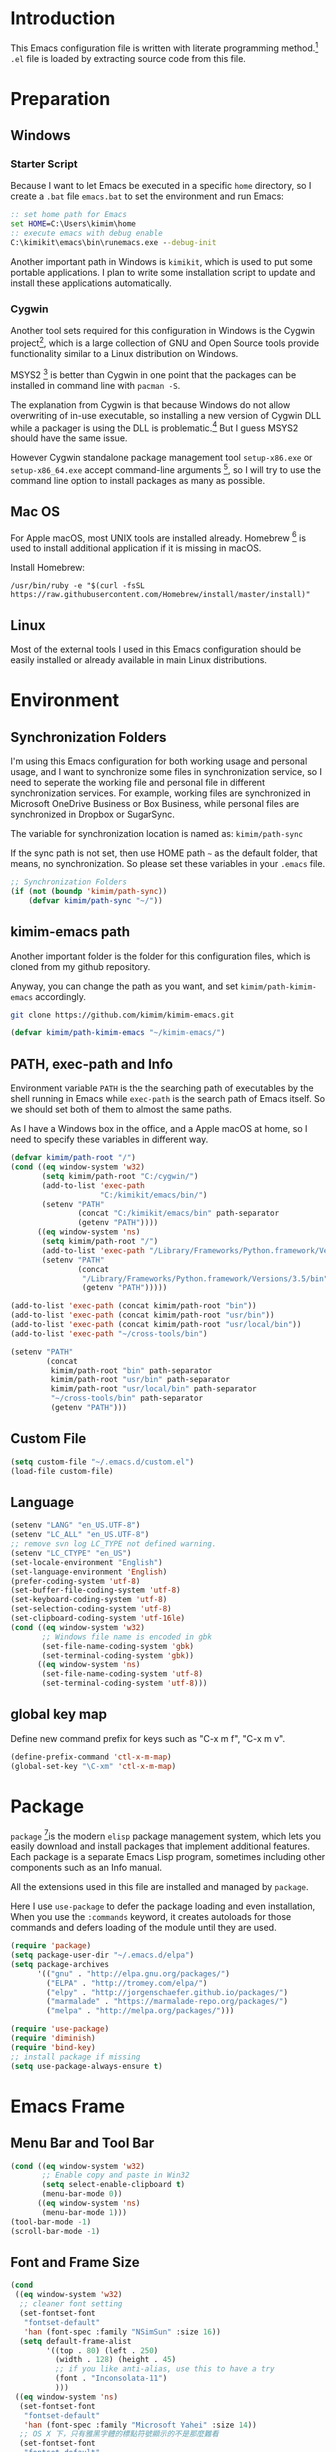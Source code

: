 * Introduction

This Emacs configuration file is written with literate programming method.[fn:1]
=.el= file is loaded by extracting source code from this file.

* Preparation
** Windows
*** Starter Script

Because I want to let Emacs be executed in a specific =home= directory, so I
create a =.bat= file =emacs.bat= to set the environment and run Emacs:

#+BEGIN_SRC bat
  :: set home path for Emacs
  set HOME=C:\Users\kimim\home
  :: execute emacs with debug enable
  C:\kimikit\emacs\bin\runemacs.exe --debug-init
#+END_SRC

Another important path in Windows is =kimikit=, which is used to put some
portable applications. I plan to write some installation script to update and
install these applications automatically.

*** Cygwin

Another tool sets required for this configuration in Windows is the Cygwin
project[fn:2], which is a large collection of GNU and Open Source tools provide
functionality similar to a Linux distribution on Windows.

MSYS2 [fn:3] is better than Cygwin in one point that the packages can be
installed in command line with =pacman -S=.

The explanation from Cygwin is that because Windows do not allow overwriting of
in-use executable, so installing a new version of Cygwin DLL while a packager is
using the DLL is problematic.[fn:4] But I guess MSYS2 should have the same
issue.

However Cygwin standalone package management tool =setup-x86.exe= or
=setup-x86_64.exe= accept command-line arguments [fn:5], so I will try to use
the command line option to install packages as many as possible.

** Mac OS

For Apple macOS, most UNIX tools are installed already. Homebrew [fn:6] is used
to install additional application if it is missing in macOS.

Install Homebrew:

#+BEGIN_SRC shell
/usr/bin/ruby -e "$(curl -fsSL https://raw.githubusercontent.com/Homebrew/install/master/install)"
#+END_SRC

** Linux

Most of the external tools I used in this Emacs configuration should be easily
installed or already available in main Linux distributions.
* Environment
** Synchronization Folders

I'm using this Emacs configuration for both working usage and personal usage,
and I want to synchronize some files in synchronization service, so I need to
seperate the working file and personal file in different synchronization
services. For example, working files are synchronized in Microsoft OneDrive
Business or Box Business, while personal files are synchronized in Dropbox or
SugarSync.

The variable for synchronization location is named as:
=kimim/path-sync=

If the sync path is not set, then use HOME path =~= as the default folder, that
means, no synchronization. So please set these variables in your =.emacs= file.

#+BEGIN_SRC emacs-lisp
  ;; Synchronization Folders
  (if (not (boundp 'kimim/path-sync))
      (defvar kimim/path-sync "~/"))
#+END_SRC

** kimim-emacs path

Another important folder is the folder for this configuration files, which is
cloned from my github repository.

Anyway, you can change the path as you want, and set =kimim/path-kimim-emacs=
accordingly.

#+BEGIN_SRC sh
git clone https://github.com/kimim/kimim-emacs.git
#+END_SRC

#+BEGIN_SRC emacs-lisp
  (defvar kimim/path-kimim-emacs "~/kimim-emacs/")
#+END_SRC

** PATH, exec-path and Info

Environment variable =PATH= is the the searching path of executables by the
shell running in Emacs while =exec-path= is the search path of Emacs itself. So
we should set both of them to almost the same paths.

As I have a Windows box in the office, and a Apple macOS at home, so I need to
specify these variables in different way.

#+BEGIN_SRC emacs-lisp
  (defvar kimim/path-root "/")
  (cond ((eq window-system 'w32)
         (setq kimim/path-root "C:/cygwin/")
         (add-to-list 'exec-path
                      "C:/kimikit/emacs/bin/")
         (setenv "PATH"
                 (concat "C:/kimikit/emacs/bin" path-separator
                 (getenv "PATH"))))
        ((eq window-system 'ns)
         (setq kimim/path-root "/")
         (add-to-list 'exec-path "/Library/Frameworks/Python.framework/Versions/3.5/bin")
         (setenv "PATH"
                 (concat
                  "/Library/Frameworks/Python.framework/Versions/3.5/bin" path-separator
                  (getenv "PATH")))))

  (add-to-list 'exec-path (concat kimim/path-root "bin"))
  (add-to-list 'exec-path (concat kimim/path-root "usr/bin"))
  (add-to-list 'exec-path (concat kimim/path-root "usr/local/bin"))
  (add-to-list 'exec-path "~/cross-tools/bin")

  (setenv "PATH"
          (concat
           kimim/path-root "bin" path-separator
           kimim/path-root "usr/bin" path-separator
           kimim/path-root "usr/local/bin" path-separator
           "~/cross-tools/bin" path-separator
           (getenv "PATH")))
#+END_SRC

** Custom File

#+BEGIN_SRC emacs-lisp
(setq custom-file "~/.emacs.d/custom.el")
(load-file custom-file)
#+END_SRC

** Language

#+BEGIN_SRC emacs-lisp
  (setenv "LANG" "en_US.UTF-8")
  (setenv "LC_ALL" "en_US.UTF-8")
  ;; remove svn log LC_TYPE not defined warning.
  (setenv "LC_CTYPE" "en_US")
  (set-locale-environment "English")
  (set-language-environment 'English)
  (prefer-coding-system 'utf-8)
  (set-buffer-file-coding-system 'utf-8)
  (set-keyboard-coding-system 'utf-8)
  (set-selection-coding-system 'utf-8)
  (set-clipboard-coding-system 'utf-16le)
  (cond ((eq window-system 'w32)
         ;; Windows file name is encoded in gbk
         (set-file-name-coding-system 'gbk)
         (set-terminal-coding-system 'gbk))
        ((eq window-system 'ns)
         (set-file-name-coding-system 'utf-8)
         (set-terminal-coding-system 'utf-8)))
#+END_SRC

** global key map

Define new command prefix for keys such as "C-x m f", "C-x m v".

#+BEGIN_SRC emacs-lisp
  (define-prefix-command 'ctl-x-m-map)
  (global-set-key "\C-xm" 'ctl-x-m-map)
#+END_SRC

* Package

=package= [fn:7]is the modern =elisp= package management system, which lets you
easily download and install packages that implement additional features. Each
package is a separate Emacs Lisp program, sometimes including other components
such as an Info manual.

All the extensions used in this file are installed and managed by =package=.

Here I use =use-package= to defer the package loading and even installation,
When you use the =:commands= keyword, it creates autoloads for those commands
and defers loading of the module until they are used.

#+BEGIN_SRC emacs-lisp
  (require 'package)
  (setq package-user-dir "~/.emacs.d/elpa")
  (setq package-archives
        '(("gnu" . "http://elpa.gnu.org/packages/")
          ("ELPA" . "http://tromey.com/elpa/")
          ("elpy" . "http://jorgenschaefer.github.io/packages/")
          ("marmalade" . "https://marmalade-repo.org/packages/")
          ("melpa" . "http://melpa.org/packages/")))

  (require 'use-package)
  (require 'diminish)
  (require 'bind-key)
  ;; install package if missing
  (setq use-package-always-ensure t)
#+END_SRC

* Emacs Frame
** Menu Bar and Tool Bar

#+BEGIN_SRC emacs-lisp
  (cond ((eq window-system 'w32)
         ;; Enable copy and paste in Win32
         (setq select-enable-clipboard t)
         (menu-bar-mode 0))
        ((eq window-system 'ns)
         (menu-bar-mode 1)))
  (tool-bar-mode -1)
  (scroll-bar-mode -1)
#+END_SRC

** Font and Frame Size
#+BEGIN_SRC emacs-lisp
  (cond
   ((eq window-system 'w32)
    ;; cleaner font setting
    (set-fontset-font
     "fontset-default"
     'han (font-spec :family "NSimSun" :size 16))
    (setq default-frame-alist
          '((top . 80) (left . 250)
            (width . 128) (height . 45)
            ;; if you like anti-alias, use this to have a try
            (font . "Inconsolata-11")
            )))
   ((eq window-system 'ns)
    (set-fontset-font
     "fontset-default"
     'han (font-spec :family "Microsoft Yahei" :size 14))
    ;; OS X 下，只有雅黑字體的標點符號顯示的不是那麼難看
    (set-fontset-font
     "fontset-default"
     'cjk-misc (font-spec :family "Microsoft Yahei" :size 14))
    (setq default-frame-alist
          '((top . 100) (left . 600)
            (width . 166) (height . 70)
            ;; (font . "Bitstream Vera Sans Mono-14")
            ))))
#+END_SRC

* Title and Header

#+BEGIN_SRC emacs-lisp
  (setq frame-title-format
        '("" invocation-name ": "
          (:eval (if (buffer-file-name)
                     (abbreviate-file-name (buffer-file-name))
                   "%b"))))

  (use-package path-headerline-mode
    :config
    ;; only display headerline for real files
    (defun kimim/ph--display-header (orig-fun &rest args)
      (if (buffer-file-name)
          (apply orig-fun args)
        (setq header-line-format nil)))
    (advice-add 'ph--display-header :around #'kimim/ph--display-header)
    ;; display file path in headerline
    ;; useful when in fullscreen mode
    (path-headerline-mode t))
#+END_SRC
* Mode Line
#+BEGIN_SRC emacs-lisp
  (column-number-mode 1)
  (setq display-time-24hr-format t)
  (setq display-time-day-and-date t)
  (setq display-time-interval 10)
  (display-time-mode t)
#+END_SRC
* Color Theme
#+BEGIN_SRC emacs-lisp
  (setq font-lock-maximum-decoration t)
  (setq font-lock-global-modes '(not shell-mode text-mode))
  (setq font-lock-verbose t)
  (global-font-lock-mode 1)
  (use-package color-theme-kimim
    :ensure nil
    :load-path "~/kimim-emacs/site-lisp/"
    :config
    (color-theme-kimim))
#+END_SRC
* Highlight
#+BEGIN_SRC emacs-lisp
  ;; highlight current line
  (global-hl-line-mode 1)

  ;; highlight current symbol
  (use-package auto-highlight-symbol
    :diminish auto-highlight-symbol-mode
    :bind ("C-x m e" . ahs-edit-mode)
    :config
    (global-auto-highlight-symbol-mode t))
#+END_SRC
* Other Visual Element
#+BEGIN_SRC emacs-lisp
  (setq inhibit-startup-message t)          ; 不顯示開始畫面
  (setq initial-scratch-message nil)        ; scratch 默認為空
  (setq visible-bell t)
  (setq ring-bell-function #'ignore)
  (fset 'yes-or-no-p 'y-or-n-p)
  (show-paren-mode 1)                       ; 高亮显示匹配的括号
  (blink-cursor-mode 0)                     ; 光标不闪烁
  (tooltip-mode nil)
#+END_SRC

* Info
#+BEGIN_SRC emacs-lisp
  (use-package info
    :config
    (add-to-list 'Info-additional-directory-list
                 (concat kimim/path-root "usr/share/info"))
    (add-to-list 'Info-additional-directory-list
                 (concat kimim/path-root "usr/local/share/info"))
    ;; additional info, collected from internet
    (add-to-list 'Info-additional-directory-list
                 "~/info"))
#+END_SRC
* Editing
** General
#+BEGIN_SRC emacs-lisp
  ;;========================================
  ;; Editor setting
  ;;========================================
  (setq inhibit-eol-conversion nil)       ; 不要轉換 end-of-line style
  ;; fill-column is a buffer-local variable, use setq-default to change it globally
  (setq-default fill-column 80)
  (drag-stuff-global-mode 1)              ; use Alt-up/down to drag line or region
  (delete-selection-mode 1)               ; 輸入的文字覆蓋選中的文字
  (setq kill-ring-max 200)                ; kill-ring 最多的记录个数
  (setq kill-whole-line t)                ; 在行首 C-k 时，同时删除该行。
  (setq require-final-newline t)          ; 存盘的时候，要求最后一个字符时换行符
  (setq-default tab-width 4)              ; 用 space 替换 tab，tab 长度为 4
  (setq tab-stop-list
        (number-sequence 4 120 4))        ; 每次 tab 空格數
  (setq track-eol t)                      ; 当光标在行尾上下移动的时候保持在行尾
  (diminish 'drag-stuff-mode)
  ;; 对于每个备份文件，保留最原始的两个版本和最新的五个版本。并且备份的时
  ;; 候，备份文件是复本，而不是原件。
  (setq backup-directory-alist '(("." . "~/Temp")))
  (setq version-control t)
  (setq kept-old-versions 10)
  (setq kept-new-versions 20)
  (setq delete-old-versions t)
  (setq backup-by-copying t)

  (setq auto-save-interval 50)
  (setq auto-save-timeout 60)
  (setq auto-save-default nil)           ; auto-save of every file-visiting buffer
  (setq auto-save-list-file-prefix "~/Temp/auto-saves-")
  (setq auto-save-file-name-transforms `((".*"  , "~/Temp/")))
  (setq create-lockfiles nil)
  (setq time-stamp-active t)
  (setq time-stamp-warn-inactive t)
  (setq time-stamp-format "%:y-%02m-%02d %3a %02H:%02M:%02S kimi")
  (add-hook 'write-file-hooks 'time-stamp); 自动更新 time-stamp

  (add-hook 'before-save-hook 'kimim/delete-trailing-whitespace)
        (defun kimim/save-buffer-advice (orig-fun &rest arg)
  (delete-trailing-whitespace)
  (apply orig-fun arg))


  (advice-add 'save-buffer :around #'kimim/save-buffer-advice)

  (setq ispell-program-name "aspell")
  (diminish 'visual-line-mode)
  (add-hook 'text-mode-hook
            (lambda ()
              (when (derived-mode-p 'org-mode 'markdown-mode 'text-mode)
                (flyspell-mode)
                (visual-line-mode))))
  (setq-default indent-tabs-mode nil)

  ;; 当有两个文件名相同的缓冲时，使用前缀的目录名做 buffer 名字
  (setq uniquify-buffer-name-style 'forward)

  ;; bookmark setting
  (setq bookmark-default-file "~/.emacs.d/emacs.bmk")
  ;; 当使用 M-x COMMAND 后，显示该 COMMAND 绑定的键 5 秒鐘時間
  (setq suggest-key-bindings 5)
  ;; 每当设置书签的时候都保存书签文件，否则只在你退出 Emacs 时保存
  (setq bookmark-save-flag 1)


  ;;========================================
  ;; Global Mode Settings
  ;;========================================
  (setq auto-mode-alist
        (append '(("\\.py\\'" . python-mode)
                  ("\\.css\\'" . css-mode)
                  ("\\.A\\w*\\'" . asm-mode)
                  ("\\.S\\'" . asm-mode)
                  ("\\.C\\w*\\'" . c-mode)
                  ("\\.md\\'" . markdown-mode)
                  ("\\.markdown\\'" . markdown-mode)
                  ("\\.svg\\'" . html-mode)
                  ("\\.pas\\'" . delphi-mode)
                  ("\\.txt\\'" . org-mode)
                  )
                auto-mode-alist))


  ;;========================================
  ;; Load other configuration files
  ;;========================================

  (require 'saveplace)
  (setq-default save-place t)
  (setq save-place-file (expand-file-name "saveplace" "~"))

  ;;  (use-package volatile-highlights
  ;;    :config
  ;;    (volatile-highlights-mode t)
  ;;    :diminish volatile-highlights-mode)
#+END_SRC
** pangu-spacing
#+BEGIN_SRC emacs-lisp
  (use-package pangu-spacing
    :ensure t
    :diminish pangu-spacing-mode
    :config
    (global-pangu-spacing-mode 1)
    (add-hook 'org-mode-hook
              '(lambda ()
                 (set (make-local-variable 'pangu-spacing-real-insert-separtor) t))))
#+END_SRC
** undo-tree

#+BEGIN_SRC emacs-lisp
  (use-package undo-tree
    :diminish undo-tree-mode
    :config
    (global-undo-tree-mode)
    (setq undo-tree-visualizer-timestamps t))
#+END_SRC
* Controlling
** Window and Frame
#+BEGIN_SRC emacs-lisp
  (use-package winner
    ;; restore windows configuration, built-in package
    :commands winner-mode
    :config
    (winner-mode t))

  (use-package window-numbering
    :ensure t
    :commands window-numbering-mode
    :config
    (window-numbering-mode 1))

  (bind-key "C-x m w" 'make-frame)
  ;; donno why, w/o following, new frame still has scroll-bar
  (scroll-bar-mode -1)
#+END_SRC

** Command

#+BEGIN_SRC emacs-lisp
  ;; https://github.com/justbur/emacs-which-key
  (use-package which-key
    :ensure t
    :diminish which-key-mode
    :config
    ;; use minibuffer as the popup type, otherwise conflict in ecb mode
    (setq which-key-popup-type 'minibuffer)
    (which-key-mode 1))

  ;; smex will list the recent function on top of the cmd list
  (use-package smex
    :ensure t
    :config
    (smex-initialize))

  (use-package counsel
    :bind
    (("M-x" . counsel-M-x)
     ("C-x C-f" . counsel-find-file)
     ("C-x m f" . counsel-describe-function)
     ("C-x m v" . counsel-describe-variable)
     ("C-x m l" . counsel-load-library)
     ("C-x m i" . counsel-info-lookup-symbol)
     ("C-x m u" . counsel-unicode-char)
     ("C-c j" . counsel-git-grep)
     ("C-c k" . counsel-ag)
     ("C-x l" . counsel-locate)
     :map read-expression-map
     ("C-r" . counsel-expression-history))
    :config
    (require 'ivy)
    (ivy-mode 1))
#+END_SRC
* Dired and Buffer

#+BEGIN_SRC emacs-lisp
  (use-package dired
    :ensure nil
    :bind
    ("C-x C-j" . dired-jump)
    :config
    (require 'dired-x)
    (add-hook 'dired-mode-hook
              (lambda ()
                ;; Set dired-x buffer-local variables here.  For example:
                (dired-omit-mode 1)
                (setq dired-omit-localp t)
                (setq dired-omit-files
                      (concat "|NTUSER\\|ntuser\\"
                              "|Cookies\\|AppData\\"
                              "|Contacts\\|Links\\"
                              "|Intel\\|NetHood\\"
                              "|PrintHood\\|Recent\\"
                              "|Start\\|SendTo\\"
                              "|^\\.DS_Store\\"
                              "|qms-bmh"))))
    ;; Dired buffer 中列出文件时传递给 ls 的参数。加个 "l" 可以使大写的文
    ;; 件名在顶部，临时的改变可以用 C-u s。
    (setq dired-listing-switches "-avhl")
    ;; 复制(删除)目录的时，第归的复制(删除)其中的子目录。
    (setq dired-recursive-copies t)
    (setq dired-recursive-deletes t)
    (define-key dired-mode-map (kbd "<left>") 'dired-up-directory)
    (define-key dired-mode-map (kbd "<right>") 'dired-find-file)

    (defadvice dired-next-line (after dired-next-line-advice (arg) activate)
      "Move down lines then position at filename, advice"
      (interactive "p")
      (if (eobp)
          (progn
            (goto-char (point-min))
            (forward-line 2)
            (dired-move-to-filename))))

    (defadvice dired-previous-line (before dired-previous-line-advice (arg) activate)
      "Move up lines then position at filename, advice"
      (interactive "p")
      (if (= 3 (line-number-at-pos))
          (goto-char (point-max)))))

  (use-package ibuffer
    :config
    (defun ibuffer-visit-buffer-other-window (&optional noselect)
      "Visit the buffer on this line in another window."
      (interactive)
      (let ((buf (ibuffer-current-buffer t)))
        (bury-buffer (current-buffer))
        (if noselect
            (let ((curwin (selected-window)))
              (pop-to-buffer buf)
              (select-window curwin))
          (switch-to-buffer-other-window buf)
          (kill-buffer-and-its-windows "*Ibuffer*")
          )))

    ;; Use human readable Size column instead of original one
    (define-ibuffer-column size-h
      (:name "Size" :inline t)
      (cond
       ((> (buffer-size) 1000000) (format "%7.1fM" (/ (buffer-size) 1000000.0)))
       ((> (buffer-size) 100000) (format "%7.0fk" (/ (buffer-size) 1000.0)))
       ((> (buffer-size) 1000) (format "%7.1fk" (/ (buffer-size) 1000.0)))
       (t (format "%8d" (buffer-size)))))

    ;; Modify the default ibuffer-formats
    (setq ibuffer-formats
          '((mark modified read-only " "
                  (name 18 18 :left :elide)
                  " "
                  (size-h 9 -1 :right)
                  " "
                  (mode 16 16 :left :elide)
                  " "
                  filename-and-process))))
#+END_SRC

* Navigation
#+BEGIN_SRC emacs-lisp
  (use-package bm
    :bind (("C-x m t" . bm-toggle)
           ("C-x m s" . bm-show-all)))

  (use-package ace-jump-mode
    :bind
    ("C-`" . ace-jump-mode)
    ("<apps>" . ace-jump-mode))

  (use-package ace-window
    :bind
    ("C-\"" . ace-window))
#+END_SRC
* Search and Finding
** swiper replaces isearch
#+BEGIN_SRC emacs-lisp
  (use-package swiper
    :bind
    ("C-s" . swiper))
#+END_SRC
** ag: the silver searcher

=ag= [fn:8] is really a very fast grep tool, and =ag.el= [fn:9] provide the
Emacs interface to =ag=:

#+BEGIN_SRC emacs-lisp
  (use-package ag
    :ensure t
    :bind
    ("C-x g" . ag-project)
    :config
    (setq ag-highlight-search t))
#+END_SRC

** Everything

Everything[fn:10] is a wonderful fast file and folder search engine, it provide
a command line tool to get search result from Everything to command line output:
=es.exe= [fn:11].

Reminded that Everything should be running in background to do the real search
task for =es.exe=.

#+BEGIN_SRC emacs-lisp
  (use-package everything
    :ensure t
    :init
    (setq everything-cmd "c:\\kimikit\\bin\\es.exe"))
#+END_SRC
** imenu & imenu-anywhere

=imenu= is used to navigate the function definitions in current buffer.

#+BEGIN_SRC emacs-lisp
  (use-package imenu
    :config
    (advice-add 'imenu-default-goto-function
                :around
                #'kimim/imenu-default-goto-function-advice))

  (use-package imenu-anywhere
    :bind ("C-c i" . imenu-anywhere))
#+END_SRC

* auto-complete
** abbrev
#+BEGIN_SRC emacs-lisp
(diminish 'abbrev-mode)
#+END_SRC
** ivy-mode

#+BEGIN_SRC emacs-lisp
  (use-package ivy
    :diminish ivy-mode
    :bind ("<f6>" . ivy-resume)
    :config
    (setq ivy-use-virtual-buffers t))
#+END_SRC

** auto parenthesis

#+BEGIN_SRC emacs-lisp
  ;; add pair parenthis and quote automatically
  (use-package autopair
    :diminish autopair-mode
    :config
    (autopair-global-mode 1))
#+END_SRC
** yasnippet

#+BEGIN_SRC emacs-lisp
  (use-package yasnippet
    :config
    (add-to-list
     'yas-snippet-dirs (concat kimim/path-sync "tools/snippets"))
    (yas-global-mode 1))
#+END_SRC

In order to remove following warning:

#+BEGIN_QUOTE
Warning (yasnippet): ‘xxx’ modified buffer in a backquote expression.
  To hide this warning, add (yasnippet backquote-change) to ‘warning-suppress-types’.
#+END_QUOTE

add following lines:

#+BEGIN_SRC emacs-lisp
  (require 'warnings)
  (setq warning-suppress-types '((yasnippet backquote-change)))
#+END_SRC

** company mode

#+BEGIN_SRC emacs-lisp
  (use-package company
    :config
    (global-company-mode t)
    (add-to-list 'company-backends 'company-yasnippet))
#+END_SRC
** company dict
#+BEGIN_SRC emacs-lisp
  (use-package company-dict
    :config
    ;; Where to look for dictionary files. Default is ~/.emacs.d/dict
    (setq company-dict-dir "~/.emacs.d/dict/")
    ;; Optional: if you want it available everywhere
    (add-to-list 'company-backends 'company-dict))
#+END_SRC
* Programming General
** Compiling
#+BEGIN_SRC emacs-lisp
  (setq next-error-recenter 20)
  (use-package compile-bookmarks
    :config
    (compile-bookmarks-mode))
#+END_SRC
** Tagging

#+BEGIN_SRC emacs-lisp
  (use-package ggtags
    :bind (("C-c g" . ggtags-grep)
           ("C-c f" . ggtags-find-file)
           ("M-." . ggtags-find-tag-dwim))
    :config
    ;; ggtags settings
    ;; Activate cygwin mount for gtags CDPATH issue on W32
    (cond ((eq window-system 'w32)
           (require 'cygwin-mount)
           (cygwin-mount-activate)))
    (setq ggtags-global-ignore-case t)
    (setq ggtags-sort-by-nearness t))
    ;; let ggtags use split-window with is redefined by ecb mode
    ;;(setq ggtags-split-window-function 'split-window-below)

    ;; close grep window and done ggtags navigation when type C-g
    ;; but some times it will close all the ecb windows, so remove this advice.
    ;; (advice-add 'keyboard-quit :before #'kimim/kill-grep-and-ggtags-done)

#+END_SRC
** Version Control

#+BEGIN_SRC emacs-lisp
  ;; ;; magit-status for git
  (use-package magit
    :bind ("C-x m g" . magit-status))
#+END_SRC

Following error will reported when using magit to commit changes:

#+BEGIN_QUOTE
server-ensure-safe-dir: The directory ‘~/.emacs.d/server’ is unsafe
#+END_QUOTE

The solution is to change the owner of =~/.emacs.d/server= [fn:12]

#+BEGIN_QUOTE
Click R-mouse on ~/.emacs.d/server and select “Properties” (last item in
menu). From Properties select the Tab “Security” and then select the button
“Advanced”. Then select the Tab “Owner” and change the owner from
“Administrators (\Administrators)” into “ (\”. Now the server code will accept
this directory as secure because you are the owner.
#+END_QUOTE


* Programming Language
** C

irony-server is provided by irony-mode to take use of clang, it is quite easy to
install irony-server under macOS, just invoke the command
"irony-install-server", and Emacs will compile and install it to
.emacs.d/irony/bin/irony-server, by invoking the make commands:

#+BEGIN_SRC sh
  cmake -DCMAKE_INSTALL_PREFIX\=/Users/kimim/.emacs.d/irony/
  /Users/kimim/.emacs.d/elpa/irony-20160925.1030/server && cmake --build
  . --use-stderr --config Release --target install
#+END_SRC

#+BEGIN_SRC emacs-lisp
  ;; Define the modes/packages you need
  (use-package irony
    :diminish irony-mode
    :config
    (setq w32-pipe-read-delay 0)

    (add-hook 'irony-mode-hook 'company-irony-setup-begin-commands)
    (add-hook 'irony-mode-hook 'irony-cdb-autosetup-compile-options)

    ;; replace the `completion-at-point' and `complete-symbol' bindings in
    ;; irony-mode's buffers by irony-mode's function
    (defun my-irony-mode-hook ()
      (define-key irony-mode-map [remap completion-at-point]
        'irony-completion-at-point-async)
      (define-key irony-mode-map [remap complete-symbol]
        'irony-completion-at-point-async))
    (add-hook 'irony-mode-hook 'my-irony-mode-hook))

  (use-package company-c-headers)

  (use-package flycheck
    :config
    ;; set up flycheck
    (add-hook 'flycheck-mode-hook #'flycheck-irony-setup))

  (use-package cc-mode
    :ensure nil
    :config
    (add-to-list 'company-backends 'company-irony)
    (add-to-list 'company-c-headers-path-system "/usr/include")

    (add-hook 'c-mode-hook 'irony-mode)
    (add-hook 'c++-mode-hook 'irony-mode)
    (add-hook 'objc-mode-hook 'irony-mode)

    (add-hook 'c-mode-hook 'flycheck-mode)
    (add-hook 'c++-mode-hook 'flycheck-mode)
    (add-hook 'c-mode-common-hook
              (lambda ()
                ;; show column width indicator
                ;;(fci-mode 0)
                ;;(syntax-subword-mode 1)
                ;;(hs-minor-mode 0)
                ;;(c-set-style "gnu")
                (ggtags-mode 1)
                (c-toggle-auto-newline 0)
                (c-toggle-auto-hungry-state 0)
                (c-toggle-syntactic-indentation 1)
                ;;(highlight-indentation-mode 1)
                (which-function-mode 1)
                (local-set-key "\C-co" 'ff-find-other-file)
                ;;(my-c-mode-common-hook-if0)
                (setq c-basic-offset 4))))
#+END_SRC
** Python

Python development configuration is quite easy. =elpy= [fn:13] is used here:

#+BEGIN_SRC emacs-lisp
  (elpy-enable)
  ;;(setq jedi:complete-on-dot t)
  ;; prevent redundant intent in using yasnippets
  (add-hook 'python-mode-hook
            (lambda ()
              (setq yas-indent-line nil)))

  ;; remove warning when start python interpreter
  (add-to-list 'python-shell-completion-native-disabled-interpreters "python")

  (use-package company-jedi
    :config
    (setq elpy-rpc-backend "jedi")
    (add-to-list 'company-backends 'company-jedi))
#+END_SRC

Following =python= package is required according to =elpy= mannual:

#+BEGIN_SRC sh
pip install rope
pip install jedi
# flake8 for code checks
pip install flake8
# importmagic for automatic imports
pip install importmagic
# and autopep8 for automatic PEP8 formatting
pip install autopep8
# and yapf for code formatting
pip install yapf
# install virtualenv for jedi
pip install virtualenv
#+END_SRC
** Emacs lisp

#+BEGIN_SRC emacs-lisp
  (define-derived-mode lisp-interaction-mode emacs-lisp-mode "λ")
  (eval-after-load 'company
    '(add-to-list 'company-backends 'company-elisp))
#+END_SRC

* Calendar

#+BEGIN_SRC emacs-lisp
  (setq diary-file "~/.emacs.d/diary")
  (setq calendar-latitude +30.16)
  (setq calendar-longitude +120.12)
  (setq calendar-location-name "Hangzhou")
  (setq calendar-remove-frame-by-deleting t)
  (setq calendar-week-start-day 1)
  (setq holiday-christian-holidays nil)
  (setq holiday-hebrew-holidays nil)
  (setq holiday-islamic-holidays nil)
  (setq holiday-solar-holidays nil)
  (setq holiday-bahai-holidays nil)
  (setq holiday-general-holidays '((holiday-fixed 1 1 "元旦")
                           (holiday-fixed 4 1 "愚人節")
                           (holiday-float 5 0 2 "父親節")
                           (holiday-float 6 0 3 "母親節")))
  (setq calendar-mark-diary-entries-flag t)
  (setq calendar-mark-holidays-flag nil)
  (setq calendar-view-holidays-initially-flag nil)
  (setq chinese-calendar-celestial-stem
        ["甲" "乙" "丙" "丁" "戊" "己" "庚" "辛" "壬" "癸"])
  (setq chinese-calendar-terrestrial-branch
        ["子" "丑" "寅" "卯" "辰" "巳" "午" "未" "申" "酉" "戌" "亥"])
#+END_SRC
* Orgmode
** org general setting

#+BEGIN_SRC emacs-lisp
  ;; path and system environment setting for orgmode
  (setq kimim/path-org (concat kimim/path-sync "org/"))
  (use-package org
    :bind
    ("C-c a" . org-agenda)
    ("C-c b" . org-iswitchb)
    ("C-c c" . org-capture)
    ("C-c l" . org-store-link)
    :config
    (setq org-export-allow-BIND t)
    (setq org-support-shift-select t)
    ;; no empty line after collapsed
    (setq org-cycle-separator-lines 0)
    (setq org-src-fontify-natively t)
    (setq org-startup-indented t))
#+END_SRC
** org for writing
#+BEGIN_SRC emacs-lisp
  (use-package org
    :config
    (setq org-hide-leading-stars t)
    (setq org-footnote-auto-adjust t)
    (setq org-export-with-sub-superscripts '{})
    (define-key org-mode-map (kbd "C-c C-x h") (lambda()
                                                 (interactive)
                                                 (insert "^{()}")
                                                 (backward-char 2)))
    (define-key org-mode-map (kbd "C-c C-x l") (lambda()
                                                 (interactive)
                                                 (insert "_{}")
                                                 (backward-char 1)))
    )
#+END_SRC
** org with source code
#+BEGIN_SRC emacs-lisp
  (use-package org
    :config
    ;; src block setting
    (setq org-src-window-setup 'current-window)
    (setq org-src-fontify-natively t)
    (setq org-confirm-babel-evaluate nil)
    (add-hook 'org-babel-after-execute-hook 'org-display-inline-images)

    (org-babel-do-load-languages
     'org-babel-load-languages
     '((C . t)
       (python . t)
       (emacs-lisp . t)
       (sh . t)
       (dot . t)
       (ditaa . t)
       (js . t)
       (latex . t)
       (plantuml . t)
       (clojure . t)
       (org . t)
       ))
    )
#+END_SRC
** org exporting

#+BEGIN_SRC emacs-lisp
  (use-package org
    :config
    (setq org-export-allow-BIND t)
    (setq org-export-creator-string "")
    (setq org-export-html-validation-link nil))
    (setq org-html-validation-link nil)

  (use-package ox-reveal
    :config
    (setq org-reveal-root "reveal.js")
    ;;(setq org-reveal-root "~/../Tools/reveal.js")
    ;;(setq org-reveal-root "http://cdn.jsdelivr.net/reveal.js/2.5.0/")
    (setq org-reveal-theme "simple")
    (setq org-reveal-width 1200)
    (setq org-reveal-height 750)
    (setq org-reveal-transition "fade")
    (setq org-reveal-hlevel 2)
    )

  (use-package ox-html
    :ensure nil
    :config
    (defadvice org-html-paragraph (before fsh-org-html-paragraph-advice
                                          (paragraph contents info) activate)
      "Join consecutive Chinese lines into a single long line without
  unwanted space when exporting org-mode to html."
      (let ((fixed-contents)
            (orig-contents (ad-get-arg 1))
            (reg-han "[[:multibyte:]]"))
        (setq fixed-contents (replace-regexp-in-string
                              (concat "\\(" reg-han "\\) *\n *\\(" reg-han "\\)")
                              "\\1\\2" orig-contents))
        (ad-set-arg 1 fixed-contents)
        ))

    (defun org-babel-result-to-file (result &optional description)
      "Convert RESULT into an `org-mode' link with optional DESCRIPTION.
  If the `default-directory' is different from the containing
  file's directory then expand relative links."
      (when (stringp result)
        (if (string= "svg" (file-name-extension result))
            (progn
              (with-temp-buffer
                (if (file-exists-p (concat result ".html"))
                    (delete-file (concat result ".html")))
                (rename-file result (concat result ".html"))
                (insert-file-contents (concat result ".html"))
                (message (concat result ".html"))
                (format "#+BEGIN_HTML
  <div style=\"text-align: center;\">
  %s
  </div>
  ,#+END_HTML"
                        (buffer-string)
                        )))
          (progn
            (format "[[file:%s]%s]"
                    (if (and default-directory
                             buffer-file-name
                             (not (string= (expand-file-name default-directory)
                                           (expand-file-name
                                            (file-name-directory buffer-file-name)))))
                        (expand-file-name result default-directory)
                      result)
                    (if description (concat "[" description "]") "")))))))
#+END_SRC

** org with diagram
#+BEGIN_SRC emacs-lisp
  ;; plant uml setting
  (use-package org
    :config
    (require 'ob-plantuml)
    (setenv "GRAPHVIZ_DOT" "C:\\cygwin\\bin\\dot.exe")
    (setq org-plantuml-jar-path "C:\\kimikit\\plantuml\\plantuml.jar"))
#+END_SRC
** org as GTD system

#+BEGIN_SRC emacs-lisp
  (use-package org
    :bind (:map org-mode-map
           ("C-c  。" . org-time-stamp))
    :config
    (setq org-todo-keywords
          '(
            ;; for tasks
            (sequence "TODO(t!)" "SCHED(s)" "|" "DONE(d@/!)")
            ;; for risks, actions, problems
            (sequence "OPEN(o!)" "WAIT(w@/!)" "|" "CLOSE(c@/!)")
            ;; special states
            (type "REPEAT(r)" "SOMEDAY(m)" "|" "ABORT(a@/!)")))

    (setq org-tag-alist
          '((:startgroup . nil)
            ("@office" . ?o) ("@home" . ?h)
            (:endgroup . nil)
            ("@team" . ?t) ("@leader" . ?l)
            ("risk" . ?k)
            ("sync" . ?s)
            ("reading" . ?r) ("writing" . ?w)
            ("project" . ?p) ("category" . ?c)
            ("habit" . ?H)
            ("next" . ?n)))

    ;; Level=2 or 3, state is not DONE/ABORT/CLOSED/SOMEDAY
    ;; contains no TODO keywords or SOMEDAY
    ;; contains no project tag
    ;; subtree contains TODO

    ;; 子節點不需要繼承父節點的 tag
    ;; project 表示這個節點下的是項目任務，任務不需要繼承 project tag
    ;; category 表示該節點是分類節點
    (setq org-tags-exclude-from-inheritance '("project" "category"))
    (diminish 'auto-fill-function)
    (add-hook 'org-mode-hook
              (lambda ()
                (auto-fill-mode)
                (org-display-inline-images)
                (drag-stuff-mode -1)
                (if (boundp 'org-agenda-mode-map)
                    (org-defkey org-agenda-mode-map "x"
                                'org-agenda-list-stuck-projects))))

    (setq org-stuck-projects
          '("+LEVEL>=2-category-project-habit/-TODO-SCHED-DONE-OPEN-WAIT-CLOSE-SOMEDAY-REPEAT-ABORT"
            ("TODO" "SCEHD" "OPEN" "WAIT") nil nil))

    (setq org-refile-targets
          '(;; refile to maxlevel 2 of current file
            (nil . (:maxlevel . 1))
            ;; refile to maxlevel 1 of org-refile-files
            (org-refile-files :maxlevel . 1)
            ;; refile to item with 'project' tag in org-refile-files
            (org-refile-files :tag . "project")
            (org-refile-files :tag . "category")))

    (defadvice org-schedule (after add-todo activate)
      (if (or (string= "OPEN" (org-get-todo-state))
              (string= "WAIT" (org-get-todo-state))
              (string= "CLOSE" (org-get-todo-state)))
          (org-todo "WAIT")
        (org-todo "SCHED")))

    (defadvice org-deadline (after add-todo activate)
      (if (or (string= "OPEN" (org-get-todo-state))
              (string= "WAIT" (org-get-todo-state))
              (string= "CLOSE" (org-get-todo-state)))
          (org-todo "WAIT")
        (org-todo "SCHED")))

    (setq org-log-done t)
    (setq org-todo-repeat-to-state "REPEAT")

    ;; settings for org-agenda-view
    (setq org-agenda-span 2)
    (setq org-agenda-skip-scheduled-if-done t)
    (setq org-agenda-skip-deadline-if-done t)
    (setq org-deadline-warning-days 2)

    (setq org-agenda-custom-commands
          '(("t" todo "TODO|OPEN"
             ((org-agenda-sorting-strategy '(priority-down))))
            ;; all task should be done or doing
            ("d" todo "TODO|SCHED|OPEN|WAIT"
             ((org-agenda-sorting-strategy '(priority-down))))
            ("o" todo "OPEN"
             ((org-agenda-sorting-strategy '(priority-down))))
            ("w" todo "WAIT"
             ((org-agenda-sorting-strategy '(priority-down))))
            ("h" tags "habit/-ABORT-CLOSE"
             ((org-agenda-sorting-strategy '(todo-state-down))))
            ("c" tags "clock"
             ((org-agenda-sorting-strategy '(priority-down))))))

    (setq org-capture-templates
          '(("c" "Capture" entry (file+headline (concat kimim/path-org "capture.org") "Inbox")
             "* %?\n:PROPERTIES:\n:CAPTURED: %U\n:END:\n")
            ("t" "TODO" entry (file+headline (concat kimim/path-org "capture.org") "Inbox")
             "* TODO %?\n:PROPERTIES:\n:CAPTURED: %U\n:END:\n")
            ("o" "Action" entry (file+headline (concat kimim/path-org "capture.org") "Inbox")
             "* OPEN %?\n:PROPERTIES:\n:CAPTURED: %U\n:END:\n")
            ("h" "Habit" entry (file+headline (concat kimim/path-org "world.org") "Habit")
             "* %?  :habit:\n:PROPERTIES:\n:CAPTURED: %U\n:END:\n")))

    (defcustom org-location-home-or-office "office" "office")
    (defun org-toggle-office ()
      (interactive)
      (setq org-location-home-or-office "office")
      (setq org-agenda-files
            (list kimim/path-org
                  (concat kimim/path-org "work/")))
      (setq org-refile-files
            (append
             (list
              (concat kimim/path-org "home/kimi.org"))
             (file-expand-wildcards (concat kimim/path-org "*.org"))
             (file-expand-wildcards (concat kimim/path-org "work/*.org"))))
      (message "Agenda is from office..."))

    (defun org-toggle-home ()
      (interactive)
      (setq org-location-home-or-office "home")
      (setq org-agenda-files
            (list kimim/path-org
                  (concat kimim/path-org "home/")))
      (setq org-refile-files
            (append
             (file-expand-wildcards (concat kimim/path-org "*.org"))
             (file-expand-wildcards (concat kimim/path-org "home/*.org"))))
      (message "Agenda is from home..."))

    (defun org-toggle-home-or-office()
      (interactive)
      (if (string= org-location-home-or-office "home")
          (org-toggle-office)
        (org-toggle-home))))

  (eval-after-load 'org
    (org-toggle-office))
#+END_SRC

** org link: match

New link to use everything to locate a file with unique ID:

#+BEGIN_SRC emacs-lisp
  (use-package org
    :config
    (org-add-link-type "match" 'org-match-open)

    (defun org-match-open (path)
      "Visit the match search on PATH.
       PATH should be a topic that can be thrown at everything/?."
      (w32-shell-execute
       "open" "Everything" (concat "-search " path))))

#+END_SRC
** org publish to jekyll

#+BEGIN_SRC emacs-lisp
  (use-package org
    :config
    ;; file in jekyll base will also be uploaded to github
    (setq path-jekyll-base "~/kimi.im/_notes/_posts")
    ;; in order to sync draft with cloud sync driver
    (setq path-jekyll-draft (concat kimim/path-sync "kimim/_draft/"))
    ;; file in jekyll base will also be uploaded to github

    (setq org-publish-project-alist
          '(
            ("org-blog-content"
             ;; Path to your org files.
             :base-directory "~/kimi.im/_notes"
             :base-extension "org"
             ;; Path to your jekyll project.
             :publishing-directory "~/kimi.im/"
             :recursive t
             :publishing-function org-html-publish-to-html
             :headline-levels 4
             :section-numbers t
             :html-extension "html"
             :body-only t ;; Only export section between <body></body>
             :with-toc nil
             )
            ("org-blog-static"
             :base-directory "~/kimi.im/_notes/"
             :base-extension "css\\|js\\|png\\|jpg\\|gif\\|pdf\\|mp3\\|ogg\\|swf\\|php\\|svg"
             :publishing-directory "~/kimi.im/"
             :recursive t
             :publishing-function org-publish-attachment)
            ("blog" :components ("org-blog-content" "org-blog-static"))
            ))

    (defun jekyll-post ()
      "Post current buffer to kimi.im"
      (interactive)
      ;; get categories
      ;; get buffer file name
      (let ((category (jekyll-get-category))
            (filename (file-name-nondirectory buffer-file-name))
            newfilename)
        ;; append date to the beginning of the file name
        (setq newfilename (concat path-jekyll-base "/" category "/" (format-time-string "%Y-%m-%d-") filename))
        ;; mv the file to the categories folder
        (rename-file buffer-file-name newfilename)
        (switch-to-buffer (find-file-noselect newfilename))
        ;;    (color-theme-initialize)
        ;;    (color-theme-jekyll)
        ;; execute org-publish-current-file
        (org-publish-current-file)
        ;;    (color-theme-eclipse)
        ;; go to kimi.im folder and execute cyg command
        (with-temp-buffer(dired "~/kimi.im/")
                         (kimim/cyg)
                         (kill-buffer))
        ))

    (defun jekyll-tag ()
      "add new tags"
      (interactive)
                                          ;find "tags: [" and replace with "tags: [new-tag, "
      (goto-char (point-min))
      ;;  (search-forward "tags: [")
      (re-search-forward "tags: \\[" nil t)
      (insert (ido-completing-read "tags: " '(
                                              "emacs" "org-mode"
                                              "Deutsch" "Français" "English"
                                              "Windows" "RTOS" "industry"
                                              "travel"  "street-shots" "photography"
                                              "leadership"
                                              )))
      (insert ", ")
      )

    (defun jekyll-header()
      "Insert jekyll post headers,
  catergories and tags are generated from exisiting posts"
      (interactive)
      (insert "#+BEGIN_HTML\n---\nlayout: post\ntitle: ")
      (insert (read-string "Title: "))
      (insert "\ncategories: [")
      (insert (ido-completing-read "categories: " '(
                                                    "technology"
                                                    "productivity" "leadership"
                                                    "psychology" "language"
                                                    "education" "photography"
                                                    )))
      (insert "]")
      (insert "\ntags: [")
      (insert (ido-completing-read "tags: " '("emacs" "org-mode" "c prog"
                                              "Deutsch" "Français" "English"
                                              "management")))
      (insert "]\n---\n#+END_HTML\n\n")
      )


    (defun jekyll ()
      (interactive)
      (find-file (concat path-jekyll-draft "/" (read-string "Filename: ") ".org"))
      (jekyll-header)
      (save-buffer)
      )

    (defun jekyll-get-category ()
      (interactive)
      (goto-char (point-min))
      (re-search-forward "^categories: \\[\\([a-z-]*\\)\\]$" nil t)
      (match-string 1)
      )

    (defun jekyll-test ()
      (interactive)
      (color-theme-initialize)
      (color-theme-jekyll)
      (org-open-file (org-html-export-to-html nil))))

#+END_SRC
* deft for note management

#+BEGIN_SRC emacs-lisp
  (use-package deft
    :ensure t
    :bind
    (("C-x d" . deft-find-file)
     ("C-x C-d" . deft))
    :config
    (setq deft-extensions '("txt" "tex" "org" "md"))
    (setq deft-directory (concat kimim/path-sync "notes/"))
    (setq deft-recursive t)
    (setq deft-file-naming-rules '((noslash . "_")))
    (setq deft-text-mode 'org-mode)
    (setq deft-use-filter-string-for-filename t)
    (setq deft-org-mode-title-prefix t)
    (setq deft-use-filename-as-title nil)
    (setq deft-strip-summary-regexp
          (concat "\\("
                  "[\n\t]" ;; blank
                  "\\|^#\\+[[:upper:]_]+:.*$" ;; org-mode metadata
                  "\\|^#\\+[[:alnum:]_]+:.*$" ;; org-mode metadata
                  "\\)"))

    ;;advise deft-open-file to replace spaces in file names with _
    (defun kimim/deft-open-file-advice (orig-fun &rest args)
      (setq name (pop args))
      (if (file-exists-p name)
          (progn
            (push name args)
            (apply orig-fun args))
        (progn
          (setq title (file-name-sans-extension
                       (file-name-nondirectory name)))
          (setq name (concat
                      (file-name-directory name)
                      (kimim/genfile-timestamp)
                      (downcase
                       (replace-regexp-in-string
                        " " "_" (file-name-nondirectory name)))
                      (if (not (file-name-extension name))
                          ".txt")))
          (push name args)
          (apply orig-fun args)
          (insert (concat "#+TITLE: " title "\n\n")))))

    (advice-add 'deft-open-file
                :around #'kimim/deft-open-file-advice)

    (defun kimim/deft-new-file-named-advice (orig-fun &rest args)
      (setq name (pop args))
      (setq title name)
      (setq name (concat
                  (kimim/genfile-timestamp)
                  (downcase
                   (replace-regexp-in-string
                    " " "_" name))))
      (push name args)
      (apply orig-fun args)
      (insert (concat "#+TITLE: " title "\n\n")))

    (advice-add 'deft-new-file-named
                :around #'kimim/deft-new-file-named-advice))
#+END_SRC
* erc and gnus

#+BEGIN_SRC emacs-lisp
  ;; erc settings
  (use-package erc
    :config
    (require 'erc-join)
    (erc-autojoin-mode 1)
    (erc-autojoin-enable)
    (setq erc-default-server "irc.freenode.net")
    (setq erc-autojoin-channels-alist
          '(("irc.freenode.net" "#emacs")))
    (setq erc-hide-list '("JOIN" "PART" "QUIT")))

  ;; gnus settings
  (use-package gnus
    :config
    (setq message-directory "~/Gnus/Mail/")
    (setq gnus-directory "~/Gnus/News/")
    (setq nnfolder-directory "~/Gnus/Mail/Archive")

    (setq gnus-agent t)
    (setq gnus-agent-expire-days 90)
                                          ; prompt for how many articles only for larger than 1000 articles
    (setq gnus-large-newsgroup 1000)
    (setq gnus-use-cache t)
    (setq gnus-fetch-old-headers nil) ; show previous messages in a thread
    (setq gnus-thread-indent-level 1)
    (add-hook 'gnus-summary-prepare-hook 'gnus-summary-hide-all-threads)
    (setq gnus-select-method '(nnml ""))
    (setq gnus-secondary-select-methods nil)
    (add-to-list 'gnus-secondary-select-methods '(nntp "news.gnus.org"))
    (add-to-list 'gnus-secondary-select-methods '(nntp "news.gmane.org"))
    (add-to-list 'gnus-secondary-select-methods '(nnml "")))
#+END_SRC

* kimim utils
#+BEGIN_SRC emacs-lisp
  (use-package kimim
    :ensure nil
    :load-path "~/kimim-emacs/site-lisp/"
    )
#+END_SRC
* Key Binding

#+BEGIN_SRC emacs-lisp
  (global-set-key (kbd "C-c r") 'kimim/rename-file-and-buffer)

  (require 'hideshow) ;; hs-toggle-hiding
  (bind-key "<f1>" 'delete-other-windows)
  (bind-key "C-<f1>" 'nuke-other-buffers)
  (global-set-key [f2] 'other-window)
  (global-set-key [f5] (lambda() (interactive)
                         (switch-to-buffer "*scratch*") (delete-other-windows)))
  (global-set-key [f7] 'kimim/toggle-highlight-tap)
  (global-set-key [f8] (lambda() (interactive) (list-charset-chars 'ascii)))
  (global-set-key [f9] 'kimim/cyg)
  (global-set-key (kbd "S-<f9>") 'kimim/cmd)
  (global-set-key [f10] 'kimim/dc)
  (global-set-key (kbd "C-<f11>") 'compile)
  (global-set-key [f12] 'org-toggle-home-or-office)

  (global-set-key (kbd "<M-SPC>") (lambda () (interactive)
                                    (insert ?_)))
  ;;(global-set-key "\C-cs" 'helm-swoop)
  (global-set-key "\C-x\C-b" 'ibuffer-other-window)
  (global-set-key "\C-h" 'delete-backward-char)
  (global-set-key "\M-h" 'backward-kill-word)
  (global-set-key "\M-?" 'mark-paragraph)
  (global-set-key "\C-xj" 'bookmark-jump)
  (global-set-key "\C-xk" 'kill-this-buffer)
  (global-set-key "\C-x\C-v" 'view-file-other-window)
  (global-set-key "\C-c\C-o" 'occur)
  (global-set-key "\C-z" 'set-mark-command)
  (global-set-key "\M-o" 'other-window)
  (global-set-key "\M-n" 'next-error)
  (global-set-key "\M-p" 'previous-error)

  (define-key hs-minor-mode-map "\C-c/" 'hs-toggle-hiding)
  (define-key global-map "\M-*" 'pop-tag-mark)
  (global-set-key "\C-c=" 'get-file-line)
  (global-set-key "\C-cd" 'kimim/lookinsight)

  (global-set-key [?\C-c ?\C-/] 'comment-or-uncomment-region)
  (setq aw-keys '(?a ?s ?d ?f ?g ?h ?j ?k ?l))
  (define-key global-map (kbd "RET") 'newline-and-indent)
  (define-key global-map (kbd "<M-S-mouse-1>") 'pop-tag-mark)
  ;; key bindings
  (when (eq system-type 'darwin) ;; mac specific settings
    (setq mac-option-modifier 'alt)
    (setq mac-command-modifier 'meta)
    ;; sets fn-delete to be right-delete
    (global-set-key [kp-delete] 'delete-char))

  (bind-key "C-x m h" 'help)
  ;; C-x r j ?x 打開常用文件
  (set-register ?e '(file . "~/kimim-emacs/init.el"))
  (set-register ?o '(file . "~/kimim-emacs/README.org"))

#+END_SRC
* Finalization

#+BEGIN_SRC emacs-lisp
  (load-file "~/.emacs.d/work.el")
  (load-file "~/.emacs.d/home.el")
#+END_SRC

* Footnotes

[fn:1] http://www.literateprogramming.com/

[fn:2] http://cygwin.com/

[fn:3] http://msys2.github.io/

[fn:4] https://cygwin.com/install.html

[fn:5] https://cygwin.com/faq/faq.html#faq.setup.cli

[fn:6] http://brew.sh/

[fn:7] https://www.gnu.org/software/emacs/manual/html_node/emacs/Packages.html

[fn:8] https://github.com/ggreer/the_silver_searcher#installation

[fn:9] https://github.com/Wilfred/ag.el

[fn:10] http://www.voidtools.com

[fn:11] http://www.voidtools.com/es.zip

[fn:12] https://github.com/syl20bnr/spacemacs/issues/381

[fn:13] https://github.com/jorgenschaefer/elpy
